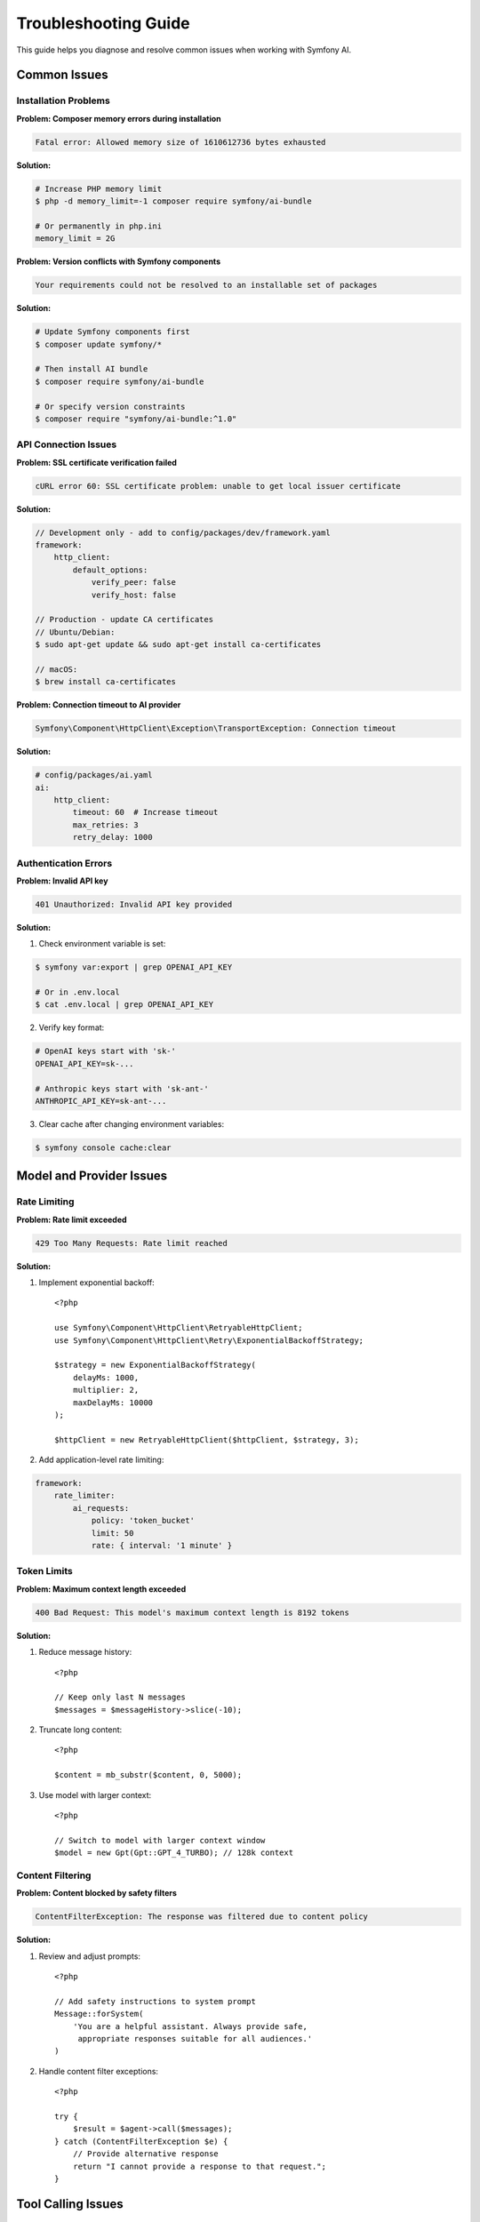 Troubleshooting Guide
=====================

This guide helps you diagnose and resolve common issues when working with Symfony AI.

Common Issues
-------------

Installation Problems
~~~~~~~~~~~~~~~~~~~~~

**Problem: Composer memory errors during installation**

.. code-block:: text

    Fatal error: Allowed memory size of 1610612736 bytes exhausted

**Solution:**

.. code-block:: terminal

    # Increase PHP memory limit
    $ php -d memory_limit=-1 composer require symfony/ai-bundle
    
    # Or permanently in php.ini
    memory_limit = 2G

**Problem: Version conflicts with Symfony components**

.. code-block:: text

    Your requirements could not be resolved to an installable set of packages

**Solution:**

.. code-block:: terminal

    # Update Symfony components first
    $ composer update symfony/*
    
    # Then install AI bundle
    $ composer require symfony/ai-bundle
    
    # Or specify version constraints
    $ composer require "symfony/ai-bundle:^1.0"

API Connection Issues
~~~~~~~~~~~~~~~~~~~~~

**Problem: SSL certificate verification failed**

.. code-block:: text

    cURL error 60: SSL certificate problem: unable to get local issuer certificate

**Solution:**

.. code-block:: php

    // Development only - add to config/packages/dev/framework.yaml
    framework:
        http_client:
            default_options:
                verify_peer: false
                verify_host: false

    // Production - update CA certificates
    // Ubuntu/Debian:
    $ sudo apt-get update && sudo apt-get install ca-certificates
    
    // macOS:
    $ brew install ca-certificates

**Problem: Connection timeout to AI provider**

.. code-block:: text

    Symfony\Component\HttpClient\Exception\TransportException: Connection timeout

**Solution:**

.. code-block:: yaml

    # config/packages/ai.yaml
    ai:
        http_client:
            timeout: 60  # Increase timeout
            max_retries: 3
            retry_delay: 1000

Authentication Errors
~~~~~~~~~~~~~~~~~~~~~

**Problem: Invalid API key**

.. code-block:: text

    401 Unauthorized: Invalid API key provided

**Solution:**

1. Check environment variable is set:

.. code-block:: terminal

    $ symfony var:export | grep OPENAI_API_KEY
    
    # Or in .env.local
    $ cat .env.local | grep OPENAI_API_KEY

2. Verify key format:

.. code-block:: bash

    # OpenAI keys start with 'sk-'
    OPENAI_API_KEY=sk-...
    
    # Anthropic keys start with 'sk-ant-'
    ANTHROPIC_API_KEY=sk-ant-...

3. Clear cache after changing environment variables:

.. code-block:: terminal

    $ symfony console cache:clear

Model and Provider Issues
--------------------------

Rate Limiting
~~~~~~~~~~~~~

**Problem: Rate limit exceeded**

.. code-block:: text

    429 Too Many Requests: Rate limit reached

**Solution:**

1. Implement exponential backoff::

    <?php

    use Symfony\Component\HttpClient\RetryableHttpClient;
    use Symfony\Component\HttpClient\Retry\ExponentialBackoffStrategy;

    $strategy = new ExponentialBackoffStrategy(
        delayMs: 1000,
        multiplier: 2,
        maxDelayMs: 10000
    );
    
    $httpClient = new RetryableHttpClient($httpClient, $strategy, 3);

2. Add application-level rate limiting:

.. code-block:: yaml

    framework:
        rate_limiter:
            ai_requests:
                policy: 'token_bucket'
                limit: 50
                rate: { interval: '1 minute' }

Token Limits
~~~~~~~~~~~~

**Problem: Maximum context length exceeded**

.. code-block:: text

    400 Bad Request: This model's maximum context length is 8192 tokens

**Solution:**

1. Reduce message history::

    <?php

    // Keep only last N messages
    $messages = $messageHistory->slice(-10);

2. Truncate long content::

    <?php

    $content = mb_substr($content, 0, 5000);

3. Use model with larger context::

    <?php

    // Switch to model with larger context window
    $model = new Gpt(Gpt::GPT_4_TURBO); // 128k context

Content Filtering
~~~~~~~~~~~~~~~~~

**Problem: Content blocked by safety filters**

.. code-block:: text

    ContentFilterException: The response was filtered due to content policy

**Solution:**

1. Review and adjust prompts::

    <?php

    // Add safety instructions to system prompt
    Message::forSystem(
        'You are a helpful assistant. Always provide safe, 
         appropriate responses suitable for all audiences.'
    )

2. Handle content filter exceptions::

    <?php

    try {
        $result = $agent->call($messages);
    } catch (ContentFilterException $e) {
        // Provide alternative response
        return "I cannot provide a response to that request.";
    }

Tool Calling Issues
-------------------

Tool Not Found
~~~~~~~~~~~~~~

**Problem: Tool not found or not registered**

.. code-block:: text

    ToolNotFoundException: Tool "my_tool" not found

**Solution:**

1. Ensure tool is registered:

.. code-block:: yaml

    # config/services.yaml
    services:
        App\Tool\MyTool:
            tags: ['ai.tool']

2. Check tool attribute::

    <?php

    #[AsTool('my_tool', 'Tool description')]
    class MyTool
    {
        public function __invoke(): string
        {
            return 'result';
        }
    }

Tool Execution Errors
~~~~~~~~~~~~~~~~~~~~~

**Problem: Tool throws exception during execution**

**Solution:**

Use fault-tolerant toolbox::

    <?php

    use Symfony\AI\Agent\Toolbox\FaultTolerantToolbox;

    $toolbox = new FaultTolerantToolbox($innerToolbox);
    $processor = new AgentProcessor($toolbox);

Tool Parameter Issues
~~~~~~~~~~~~~~~~~~~~~

**Problem: Invalid tool parameters from AI**

**Solution:**

Add parameter validation::

    <?php

    use Symfony\AI\Platform\Contract\JsonSchema\Attribute\With;

    #[AsTool('search', 'Search tool')]
    class SearchTool
    {
        public function __invoke(
            #[With(minLength: 1, maxLength: 100)]
            string $query,
            #[With(minimum: 1, maximum: 50)]
            int $limit = 10
        ): array {
            // Validate parameters
            if (empty($query)) {
                throw new \InvalidArgumentException('Query cannot be empty');
            }
            
            return $this->search($query, $limit);
        }
    }

Vector Store Issues
-------------------

Dimension Mismatch
~~~~~~~~~~~~~~~~~~

**Problem: Vector dimension mismatch**

.. code-block:: text

    InvalidArgumentException: Vector dimension 1536 does not match store dimension 768

**Solution:**

Ensure embeddings model matches store configuration:

.. code-block:: yaml

    ai:
        indexer:
            default:
                model:
                    class: 'Symfony\AI\Platform\Bridge\OpenAi\Embeddings'
                    name: !php/const Symfony\AI\Platform\Bridge\OpenAi\Embeddings::TEXT_3_SMALL
                    # TEXT_3_SMALL produces 1536 dimensions
        
        store:
            mariadb:
                default:
                    dimensions: 1536  # Must match embedding dimensions

Connection Issues
~~~~~~~~~~~~~~~~~

**Problem: Cannot connect to vector database**

**Solution:**

1. Check database credentials:

.. code-block:: bash

    DATABASE_URL=mysql://user:password@localhost:3306/dbname

2. Verify database extensions:

.. code-block:: sql

    -- PostgreSQL: Check pgvector
    SELECT * FROM pg_extension WHERE extname = 'vector';
    
    -- If not installed:
    CREATE EXTENSION vector;

3. Initialize store schema::

    <?php

    if ($store instanceof InitializableStoreInterface) {
        $store->initialize();
    }

Performance Issues
------------------

Slow Response Times
~~~~~~~~~~~~~~~~~~~

**Problem: AI responses are very slow**

**Solution:**

1. Use streaming for better perceived performance::

    <?php

    $result = $agent->call($messages, ['stream' => true]);
    foreach ($result->getContent() as $chunk) {
        echo $chunk;
        flush();
    }

2. Cache frequently used responses::

    <?php

    $cacheKey = md5(json_encode($messages));
    if ($cache->hasItem($cacheKey)) {
        return $cache->getItem($cacheKey)->get();
    }

3. Use faster models for simple tasks::

    <?php

    // Use GPT-3.5 for simple queries
    $model = new Gpt(Gpt::GPT_35_TURBO);

Memory Issues
~~~~~~~~~~~~~

**Problem: PHP memory exhausted with large documents**

**Solution:**

1. Process documents in chunks::

    <?php

    $transformer = new TextSplitTransformer(
        maxLength: 500,
        overlap: 50
    );
    
    foreach ($transformer->transform($document) as $chunk) {
        $indexer->index($chunk);
    }

2. Use generators for large datasets::

    <?php

    function processDocuments(): \Generator
    {
        foreach ($files as $file) {
            yield new TextDocument(file_get_contents($file));
        }
    }

Debugging
---------

Enable Debug Mode
~~~~~~~~~~~~~~~~~

.. code-block:: yaml

    # config/packages/dev/ai.yaml
    ai:
        debug: true
        profiler:
            enabled: true
            collect_requests: true
            collect_responses: true

Use Profiler
~~~~~~~~~~~~

1. Check the Symfony toolbar for AI panel
2. Review request/response details
3. Monitor token usage
4. Track tool executions

Logging
~~~~~~~

.. code-block:: yaml

    # config/packages/monolog.yaml
    monolog:
        channels: ['ai']
        handlers:
            ai:
                type: stream
                path: '%kernel.logs_dir%/ai.log'
                level: debug
                channels: ['ai']

.. code-block:: php

    use Psr\Log\LoggerInterface;

    class ChatService
    {
        public function __construct(
            private LoggerInterface $aiLogger
        ) {}
        
        public function chat(string $message): string
        {
            $this->aiLogger->info('Chat request', ['message' => $message]);
            
            try {
                $response = $this->agent->call($messages);
                $this->aiLogger->info('Chat response', [
                    'response' => $response->getContent()
                ]);
                return $response;
            } catch (\Exception $e) {
                $this->aiLogger->error('Chat error', [
                    'error' => $e->getMessage(),
                    'trace' => $e->getTraceAsString()
                ]);
                throw $e;
            }
        }
    }

Testing Issues
--------------

Mock Platform Not Working
~~~~~~~~~~~~~~~~~~~~~~~~~~

**Problem: Tests fail with real API calls**

**Solution:**

Properly mock the platform::

    <?php

    use Symfony\AI\Platform\InMemoryPlatform;

    class ChatTest extends KernelTestCase
    {
        protected function setUp(): void
        {
            parent::setUp();
            
            // Replace real platform with mock
            $platform = new InMemoryPlatform('Test response');
            self::getContainer()->set('ai.platform.openai', $platform);
        }
    }

Test Data Fixtures
~~~~~~~~~~~~~~~~~~

Create consistent test data::

    <?php

    class AITestFixtures
    {
        public static function createTestMessages(): MessageBag
        {
            return new MessageBag(
                Message::forSystem('Test system prompt'),
                Message::ofUser('Test user message')
            );
        }
        
        public static function createTestVector(): Vector
        {
            return new Vector(array_fill(0, 1536, 0.1));
        }
    }

Getting Help
------------

Resources
~~~~~~~~~

1. **Documentation**: Read the full documentation
2. **Examples**: Check ``examples/`` directory
3. **Demo App**: Run the demo application
4. **GitHub Issues**: https://github.com/symfony/ai/issues
5. **Symfony Slack**: #ai channel

Reporting Issues
~~~~~~~~~~~~~~~~

When reporting issues, include:

1. Symfony AI version: ``composer show symfony/ai-*``
2. PHP version: ``php -v``
3. Error messages and stack traces
4. Minimal code to reproduce
5. Configuration files (without API keys)

Common Error Codes
~~~~~~~~~~~~~~~~~~

* **400**: Bad request - Check input parameters
* **401**: Unauthorized - Verify API key
* **403**: Forbidden - Check permissions
* **404**: Not found - Verify endpoint/model name
* **429**: Rate limited - Implement backoff
* **500**: Server error - Retry with backoff
* **503**: Service unavailable - Provider issue

Next Steps
----------

* Review security best practices: :doc:`../resources/security`
* Optimize performance: :doc:`../resources/performance`
* Check examples: :doc:`../resources/examples`